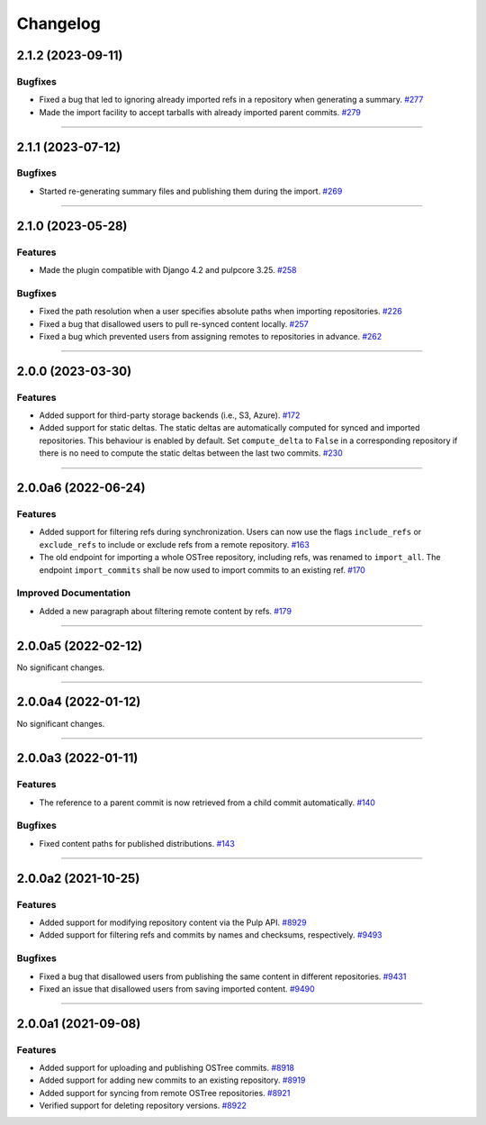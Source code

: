 =========
Changelog
=========

..
    You should *NOT* be adding new change log entries to this file, this
    file is managed by towncrier. You *may* edit previous change logs to
    fix problems like typo corrections or such.

    WARNING: Don't drop the next directive!

.. towncrier release notes start

2.1.2 (2023-09-11)
==================

Bugfixes
--------

- Fixed a bug that led to ignoring already imported refs in a repository when generating a summary.
  `#277 <https://github.com/pulp/pulp_ostree/issues/277>`_
- Made the import facility to accept tarballs with already imported parent commits.
  `#279 <https://github.com/pulp/pulp_ostree/issues/279>`_


----


2.1.1 (2023-07-12)
==================

Bugfixes
--------

- Started re-generating summary files and publishing them during the import.
  `#269 <https://github.com/pulp/pulp_ostree/issues/269>`_


----


2.1.0 (2023-05-28)
==================

Features
--------

- Made the plugin compatible with Django 4.2 and pulpcore 3.25.
  `#258 <https://github.com/pulp/pulp_ostree/issues/258>`_


Bugfixes
--------

- Fixed the path resolution when a user specifies absolute paths when importing repositories.
  `#226 <https://github.com/pulp/pulp_ostree/issues/226>`_
- Fixed a bug that disallowed users to pull re-synced content locally.
  `#257 <https://github.com/pulp/pulp_ostree/issues/257>`_
- Fixed a bug which prevented users from assigning remotes to repositories in advance.
  `#262 <https://github.com/pulp/pulp_ostree/issues/262>`_


----


2.0.0 (2023-03-30)
==================

Features
--------

- Added support for third-party storage backends (i.e., S3, Azure).
  `#172 <https://github.com/pulp/pulp_ostree/issues/172>`_
- Added support for static deltas. The static deltas are automatically computed for synced and
  imported repositories. This behaviour is enabled by default. Set ``compute_delta`` to ``False``
  in a corresponding repository if there is no need to compute the static deltas between the last
  two commits.
  `#230 <https://github.com/pulp/pulp_ostree/issues/230>`_


----


2.0.0a6 (2022-06-24)
====================

Features
--------

- Added support for filtering refs during synchronization. Users can now use the flags
  ``include_refs`` or ``exclude_refs`` to include or exclude refs from a remote repository.
  `#163 <https://github.com/pulp/pulp_ostree/issues/163>`_
- The old endpoint for importing a whole OSTree repository, including refs, was renamed to
  ``import_all``. The endpoint ``import_commits`` shall be now used to import commits to an existing
  ref.
  `#170 <https://github.com/pulp/pulp_ostree/issues/170>`_


Improved Documentation
----------------------

- Added a new paragraph about filtering remote content by refs.
  `#179 <https://github.com/pulp/pulp_ostree/issues/179>`_


----


2.0.0a5 (2022-02-12)
====================

No significant changes.


----


2.0.0a4 (2022-01-12)
====================

No significant changes.


----


2.0.0a3 (2022-01-11)
====================

Features
--------

- The reference to a parent commit is now retrieved from a child commit automatically.
  `#140 <https://github.com/pulp/pulp_ostree/issues/140>`_


Bugfixes
--------

- Fixed content paths for published distributions.
  `#143 <https://github.com/pulp/pulp_ostree/issues/143>`_


----


2.0.0a2 (2021-10-25)
====================

Features
--------

- Added support for modifying repository content via the Pulp API.
  `#8929 <https://pulp.plan.io/issues/8929>`_
- Added support for filtering refs and commits by names and checksums, respectively.
  `#9493 <https://pulp.plan.io/issues/9493>`_


Bugfixes
--------

- Fixed a bug that disallowed users from publishing the same content in different repositories.
  `#9431 <https://pulp.plan.io/issues/9431>`_
- Fixed an issue that disallowed users from saving imported content.
  `#9490 <https://pulp.plan.io/issues/9490>`_


----


2.0.0a1 (2021-09-08)
====================

Features
--------

- Added support for uploading and publishing OSTree commits.
  `#8918 <https://pulp.plan.io/issues/8918>`_
- Added support for adding new commits to an existing repository.
  `#8919 <https://pulp.plan.io/issues/8919>`_
- Added support for syncing from remote OSTree repositories.
  `#8921 <https://pulp.plan.io/issues/8921>`_
- Verified support for deleting repository versions.
  `#8922 <https://pulp.plan.io/issues/8922>`_


